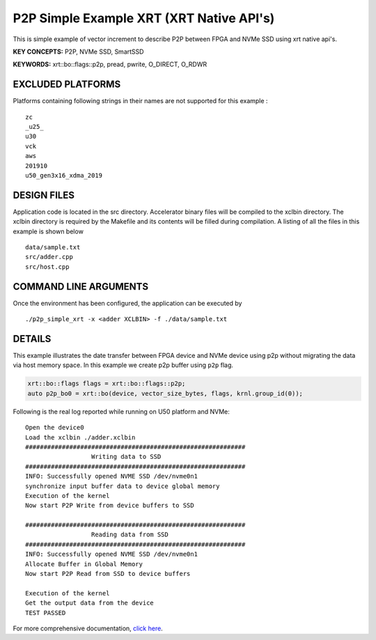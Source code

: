 P2P Simple Example XRT (XRT Native API's)
=========================================

This is simple example of vector increment to describe P2P between FPGA and NVMe SSD using xrt native api's.

**KEY CONCEPTS:** P2P, NVMe SSD, SmartSSD

**KEYWORDS:** xrt::bo::flags::p2p, pread, pwrite, O_DIRECT, O_RDWR

EXCLUDED PLATFORMS
------------------

Platforms containing following strings in their names are not supported for this example :

::

   zc
   _u25_
   u30
   vck
   aws
   201910
   u50_gen3x16_xdma_2019

DESIGN FILES
------------

Application code is located in the src directory. Accelerator binary files will be compiled to the xclbin directory. The xclbin directory is required by the Makefile and its contents will be filled during compilation. A listing of all the files in this example is shown below

::

   data/sample.txt
   src/adder.cpp
   src/host.cpp
   
COMMAND LINE ARGUMENTS
----------------------

Once the environment has been configured, the application can be executed by

::

   ./p2p_simple_xrt -x <adder XCLBIN> -f ./data/sample.txt

DETAILS
-------

This example illustrates the date transfer between FPGA device and NVMe device
using p2p without migrating the data via host memory space. In this example 
we create p2p buffer using ``p2p`` flag.

.. code:: cpp

   xrt::bo::flags flags = xrt::bo::flags::p2p;
   auto p2p_bo0 = xrt::bo(device, vector_size_bytes, flags, krnl.group_id(0));

Following is the real log reported while running on U50 platform and NVMe:

::

   Open the device0
   Load the xclbin ./adder.xclbin
   ############################################################
                     Writing data to SSD                       
   ############################################################
   INFO: Successfully opened NVME SSD /dev/nvme0n1
   synchronize input buffer data to device global memory
   Execution of the kernel
   Now start P2P Write from device buffers to SSD
   
   ############################################################
                     Reading data from SSD                       
   ############################################################
   INFO: Successfully opened NVME SSD /dev/nvme0n1
   Allocate Buffer in Global Memory
   Now start P2P Read from SSD to device buffers
   
   Execution of the kernel
   Get the output data from the device
   TEST PASSED
    

For more comprehensive documentation, `click here <http://xilinx.github.io/Vitis_Accel_Examples>`__.